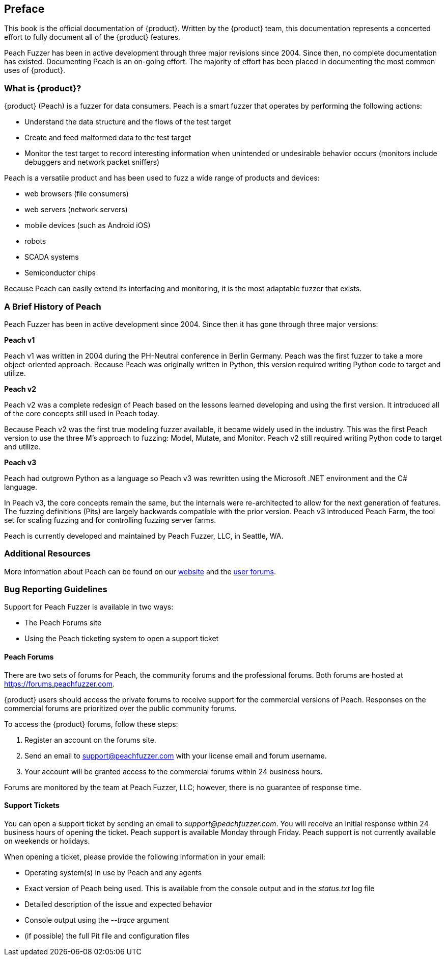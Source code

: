 [[Preface]]
== Preface

This book is the official documentation of {product}. Written by the {product} team, this documentation represents a concerted effort to fully document all of the {product} features.

Peach Fuzzer has been in active development through three major revisions since 2004. Since then, no complete documentation has existed.
Documenting Peach is an on-going effort. The majority of effort has been placed in documenting the most common uses of {product}.

=== What is {product}?

{product} (Peach) is a fuzzer for data consumers. Peach is a smart fuzzer that operates by performing the following actions:

* Understand the data structure and the flows of the test target
* Create and feed malformed data to the test target
* Monitor the test target to record interesting information when unintended or undesirable behavior occurs (monitors include debuggers and network packet sniffers)

Peach is a versatile product and has been used to fuzz a wide range of products and devices:

* web browsers (file consumers)
* web servers (network servers)
* mobile devices (such as Android iOS)
* robots
* SCADA systems
* Semiconductor chips

Because Peach can easily extend its interfacing and monitoring, it is the most adaptable fuzzer that exists.

=== A Brief History of Peach

Peach Fuzzer has been in active development since 2004. Since then it has gone through three major versions:

*Peach v1*

Peach v1 was written in 2004 during the PH-Neutral conference in Berlin Germany.
Peach was the first fuzzer to take a more object-oriented approach.
Because Peach was originally written in Python, this version required writing Python code to target and utilize.

*Peach v2*

Peach v2 was a complete redesign of Peach based on the lessons learned developing and using the first version.
It introduced all of the core concepts still used in Peach today.

Because Peach v2 was the first true modeling fuzzer available, it became widely used in the industry.
This was the first Peach version to use the three M's approach to fuzzing: Model, Mutate, and Monitor.
Peach v2 still required writing Python code to target and utilize.

*Peach v3*

Peach had outgrown Python as a language so Peach v3 was rewritten using the Microsoft .NET environment and the C# language.

In Peach v3, the core concepts remain the same, but the internals were re-architected to allow for the next generation of features.
The fuzzing definitions (Pits) are largely backwards compatible with the prior version.
Peach v3 introduced Peach Farm, the tool set for scaling fuzzing and for controlling fuzzing server farms.

Peach is currently developed and maintained by Peach Fuzzer, LLC, in Seattle, WA.

=== Additional Resources

More information about Peach can be found on our http://peachfuzzer.com[website] and the https://forums.peachfuzzer.com[user forums].

=== Bug Reporting Guidelines

Support for Peach Fuzzer is available in two ways:

 * The Peach Forums site
 * Using the Peach ticketing system to open a support ticket

[[Peach_Forums]]
==== Peach Forums

There are two sets of forums for Peach, the community forums and the professional forums. Both forums are hosted at https://forums.peachfuzzer.com.

{product} users should access the private forums to receive support for the commercial versions of Peach. Responses on the commercial forums are prioritized over the public community forums.

To access the {product} forums, follow these steps:

. Register an account on the forums site.
. Send an email to support@peachfuzzer.com with your license email and forum username.
. Your account will be granted access to the commercial forums within 24 business hours.

Forums are monitored by the team at Peach Fuzzer, LLC; however, there is no guarantee of response time.

==== Support Tickets

You can open a support ticket by sending an email to _support@peachfuzzer.com_. You will receive an initial response within 24 business hours of opening the ticket. Peach support is available Monday through Friday. Peach support is not currently available on weekends or holidays.

When opening a ticket, please provide the following information in your email:

 * Operating system(s) in use by Peach and any agents
 * Exact version of Peach being used. This is available from the console output and in the _status.txt_ log file
 * Detailed description of the issue and expected behavior
 * Console output using the _--trace_ argument
 * (if possible) the full Pit file and configuration files
